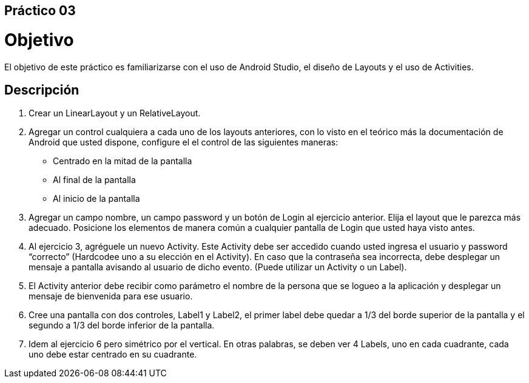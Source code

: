 ﻿== Práctico 03

# Objetivo

El objetivo de este práctico es familiarizarse con el uso de Android Studio, el diseño de Layouts y el uso de Activities.

## Descripción

1. Crear un LinearLayout  y un RelativeLayout.

2. Agregar un control cualquiera a cada uno de los layouts anteriores, con lo visto en el teórico más la documentación de Android que usted dispone, configure el el control de las siguientes maneras:

    * Centrado en la mitad de la pantalla
    * Al final de la pantalla
    * Al inicio de la pantalla

3. Agregar un campo nombre, un campo password y un botón de Login al ejercicio anterior. Elija el layout que le parezca más adecuado.
Posicione los elementos de manera común a cualquier pantalla de Login que usted haya visto antes.

4. Al ejercicio 3, agréguele un nuevo Activity. Este Activity debe ser accedido cuando usted ingresa el usuario y password “correcto” (Hardcodee uno a su elección en el Activity). En caso que la contraseña sea incorrecta, debe desplegar un mensaje a pantalla avisando al usuario de dicho evento. (Puede utilizar un Activity o un Label).

5. El Activity anterior debe recibir como parámetro el nombre de la persona que se logueo a la aplicación y desplegar un mensaje de bienvenida para ese usuario.

6. Cree una pantalla con dos controles, Label1 y Label2, el primer label debe quedar a 1/3 del borde superior de la pantalla y el segundo a 1/3 del borde inferior de la pantalla.

7. Idem al ejercicio 6 pero simétrico por el vertical. En otras palabras, se deben ver 4 Labels, uno en cada cuadrante, cada uno debe estar centrado en su cuadrante.